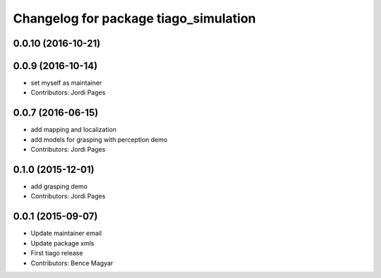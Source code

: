 ^^^^^^^^^^^^^^^^^^^^^^^^^^^^^^^^^^^^^^
Changelog for package tiago_simulation
^^^^^^^^^^^^^^^^^^^^^^^^^^^^^^^^^^^^^^

0.0.10 (2016-10-21)
-------------------

0.0.9 (2016-10-14)
------------------
* set myself as maintainer
* Contributors: Jordi Pages

0.0.7 (2016-06-15)
------------------
* add mapping and localization 
* add models for grasping with perception demo
* Contributors: Jordi Pages

0.1.0 (2015-12-01)
------------------
* add grasping demo
* Contributors: Jordi Pages

0.0.1 (2015-09-07)
------------------
* Update maintainer email
* Update package xmls
* First tiago release
* Contributors: Bence Magyar
